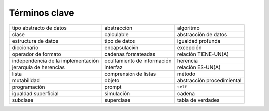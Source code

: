 ..  Copyright (C)  Brad Miller, David Ranum
    This work is licensed under the Creative Commons Attribution-NonCommercial-ShareAlike 4.0 International License. To view a copy of this license, visit http://creativecommons.org/licenses/by-nc-sa/4.0/.


Términos clave
--------------

.. table::

    ================================== =========================== ==========================
               tipo abstracto de datos                 abstracción                  algoritmo
                                 clase                  calculable       abstracción de datos
                   estructura de datos               tipo de datos          igualdad profunda
                           diccionario               encapsulación                  excepción
                   operador de formato         cadenas formateadas       relación TIENE-UN(A)
    independencia de la implementación ocultamiento de información                   herencia
                jerarquía de herencias                    interfaz          relación ES-UN(A)
                                 lista       comprensión de listas                     método
                           mutabilidad                      objeto abstracción procedimiental
                          programación                      prompt                   ``self``
                  igualdad superficial                  simulación                     cadena
                              subclase                  superclase          tabla de verdades
    ================================== =========================== ==========================



